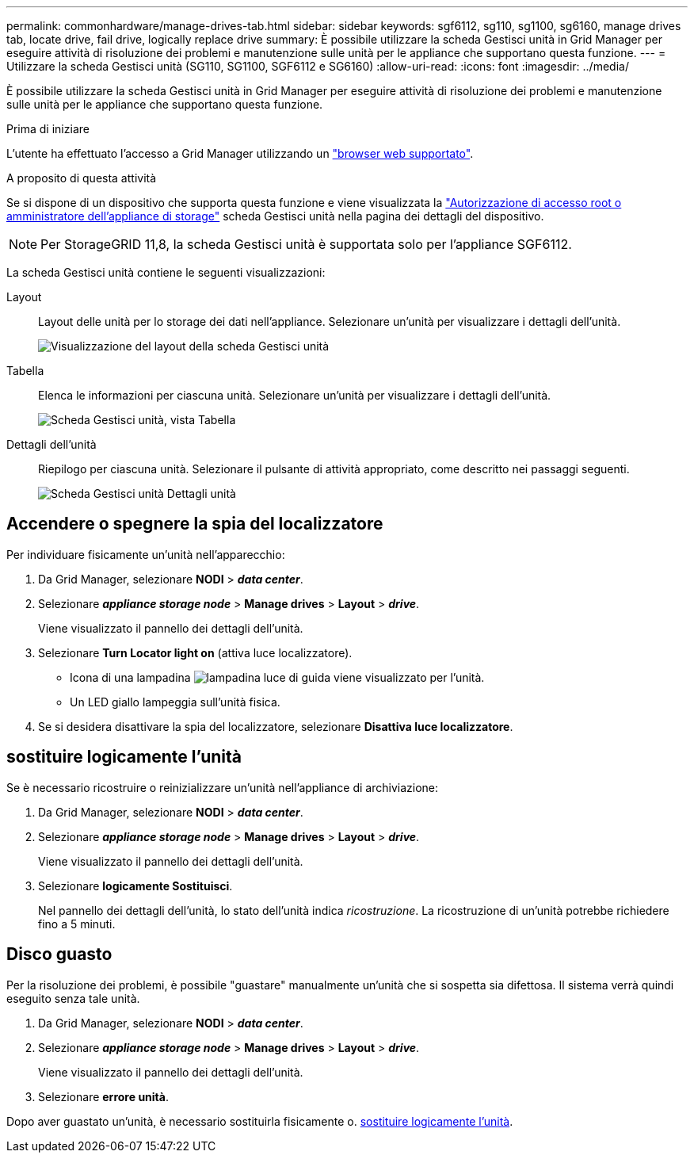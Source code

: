 ---
permalink: commonhardware/manage-drives-tab.html 
sidebar: sidebar 
keywords: sgf6112, sg110, sg1100, sg6160, manage drives tab, locate drive, fail drive, logically replace drive 
summary: È possibile utilizzare la scheda Gestisci unità in Grid Manager per eseguire attività di risoluzione dei problemi e manutenzione sulle unità per le appliance che supportano questa funzione. 
---
= Utilizzare la scheda Gestisci unità (SG110, SG1100, SGF6112 e SG6160)
:allow-uri-read: 
:icons: font
:imagesdir: ../media/


[role="lead"]
È possibile utilizzare la scheda Gestisci unità in Grid Manager per eseguire attività di risoluzione dei problemi e manutenzione sulle unità per le appliance che supportano questa funzione.

.Prima di iniziare
L'utente ha effettuato l'accesso a Grid Manager utilizzando un https://docs.netapp.com/us-en/storagegrid/admin/web-browser-requirements.html["browser web supportato"^].

.A proposito di questa attività
Se si dispone di un dispositivo che supporta questa funzione e viene visualizzata la https://docs.netapp.com/us-en/storagegrid/admin/admin-group-permissions.html["Autorizzazione di accesso root o amministratore dell'appliance di storage"^] scheda Gestisci unità nella pagina dei dettagli del dispositivo.


NOTE: Per StorageGRID 11,8, la scheda Gestisci unità è supportata solo per l'appliance SGF6112.

La scheda Gestisci unità contiene le seguenti visualizzazioni:

Layout:: Layout delle unità per lo storage dei dati nell'appliance. Selezionare un'unità per visualizzare i dettagli dell'unità.
+
--
image:../media/manage_drives_tab.png["Visualizzazione del layout della scheda Gestisci unità"]

--
Tabella:: Elenca le informazioni per ciascuna unità. Selezionare un'unità per visualizzare i dettagli dell'unità.
+
--
image:../media/manage_drives_tab_table.png["Scheda Gestisci unità, vista Tabella"]

--
Dettagli dell'unità:: Riepilogo per ciascuna unità. Selezionare il pulsante di attività appropriato, come descritto nei passaggi seguenti.
+
--
image:../media/manage_drives_tab_details.png["Scheda Gestisci unità Dettagli unità"]

--




== Accendere o spegnere la spia del localizzatore

Per individuare fisicamente un'unità nell'apparecchio:

. Da Grid Manager, selezionare *NODI* > *_data center_*.
. Selezionare *_appliance storage node_* > *Manage drives* > *Layout* > *_drive_*.
+
Viene visualizzato il pannello dei dettagli dell'unità.

. Selezionare *Turn Locator light on* (attiva luce localizzatore).
+
** Icona di una lampadina image:../media/icon_drive-light-bulb.png["lampadina luce di guida"] viene visualizzato per l'unità.
** Un LED giallo lampeggia sull'unità fisica.


. Se si desidera disattivare la spia del localizzatore, selezionare *Disattiva luce localizzatore*.




== [[logicamente-replace-drive]]sostituire logicamente l'unità

Se è necessario ricostruire o reinizializzare un'unità nell'appliance di archiviazione:

. Da Grid Manager, selezionare *NODI* > *_data center_*.
. Selezionare *_appliance storage node_* > *Manage drives* > *Layout* > *_drive_*.
+
Viene visualizzato il pannello dei dettagli dell'unità.

. Selezionare *logicamente Sostituisci*.
+
Nel pannello dei dettagli dell'unità, lo stato dell'unità indica _ricostruzione_. La ricostruzione di un'unità potrebbe richiedere fino a 5 minuti.





== Disco guasto

Per la risoluzione dei problemi, è possibile "guastare" manualmente un'unità che si sospetta sia difettosa. Il sistema verrà quindi eseguito senza tale unità.

. Da Grid Manager, selezionare *NODI* > *_data center_*.
. Selezionare *_appliance storage node_* > *Manage drives* > *Layout* > *_drive_*.
+
Viene visualizzato il pannello dei dettagli dell'unità.

. Selezionare *errore unità*.


Dopo aver guastato un'unità, è necessario sostituirla fisicamente o. <<logically-replace-drive,sostituire logicamente l'unità>>.
